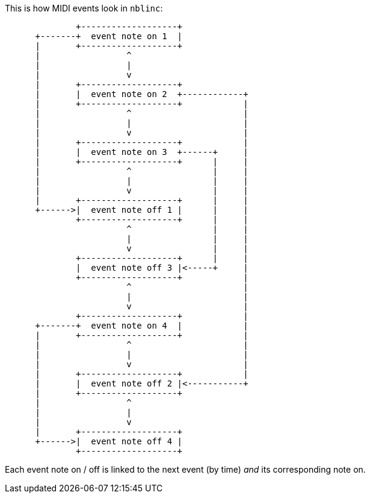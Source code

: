 
This is how MIDI events look in `nblinc`:

[ditaa]
----

              +-------------------+
      +-------+  event note on 1  |
      |       +-------------------+
      |                 ^
      |                 |
      |                 v
      |       +-------------------+
      |       |  event note on 2  +------------+
      |       +-------------------+            |
      |                 ^                      |
      |                 |                      |
      |                 v                      |
      |       +-------------------+            |
      |       |  event note on 3  +------+     |
      |       +-------------------+      |     |
      |                 ^                |     |
      |                 |                |     |
      |                 v                |     |
      |       +-------------------+      |     |
      +------>|  event note off 1 |      |     |
              +-------------------+      |     |
                        ^                |     |
                        |                |     |
                        v                |     |
              +-------------------+      |     |
              |  event note off 3 |<-----+     |
              +-------------------+            |
                        ^                      |
                        |                      |
                        v                      |
              +-------------------+            |
      +-------+  event note on 4  |            |
      |       +-------------------+            |
      |                 ^                      |
      |                 |                      |
      |                 v                      |
      |       +-------------------+            |
      |       |  event note off 2 |<-----------+
      |       +-------------------+
      |                 ^
      |                 |
      |                 v
      |       +-------------------+
      +------>|  event note off 4 |
              +-------------------+

----

Each event note on / off is linked to the next event (by time) _and_ its corresponding note on.
